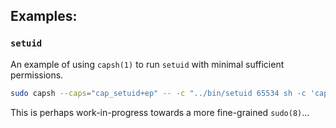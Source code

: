** Examples:

*** =setuid=

An example of using =capsh(1)= to run =setuid= with minimal sufficient
permissions.

#+BEGIN_SRC sh
sudo capsh --caps="cap_setuid+ep" -- -c "../bin/setuid 65534 sh -c 'capsh --print'"
#+END_SRC

This is perhaps work-in-progress towards a more fine-grained =sudo(8)=...
